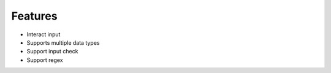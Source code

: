 Features
--------

* Interact input
* Supports multiple data types
* Support input check
* Support regex
